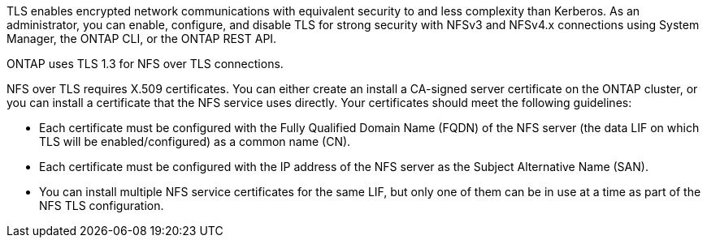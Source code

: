 [.lead]
TLS enables encrypted network communications with equivalent security to and less complexity than Kerberos. As an administrator, you can enable, configure, and disable TLS for strong security with NFSv3 and NFSv4.x connections using System Manager, the ONTAP CLI, or the ONTAP REST API.

ONTAP uses TLS 1.3 for NFS over TLS connections.

NFS over TLS requires X.509 certificates. You can either create an install a CA-signed server certificate on the ONTAP cluster, or you can install a certificate that the NFS service uses directly. Your certificates should meet the following guidelines:

* Each certificate must be configured with the Fully Qualified Domain Name (FQDN) of the NFS server (the data LIF on which TLS will be enabled/configured) as a common name (CN).
* Each certificate must be configured with the IP address of the NFS server as the Subject Alternative Name (SAN).
* You can install multiple NFS service certificates for the same LIF, but only one of them can be in use at a time as part of the NFS TLS configuration.

// 2023-03-20, ONTAPDOC-1747

